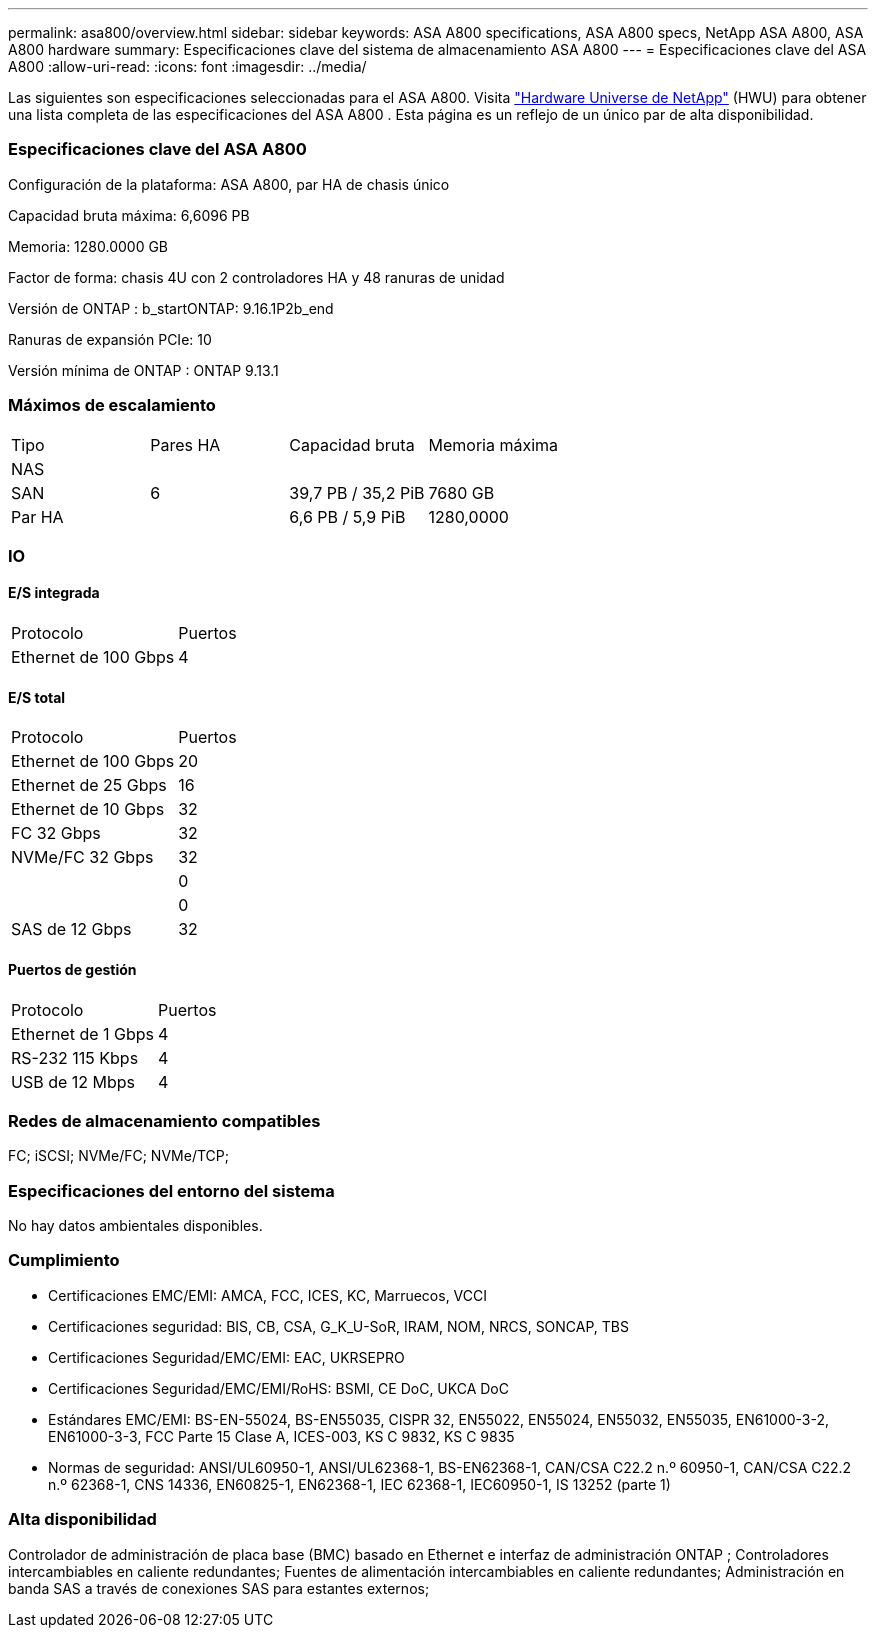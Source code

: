 ---
permalink: asa800/overview.html 
sidebar: sidebar 
keywords: ASA A800 specifications, ASA A800 specs, NetApp ASA A800, ASA A800 hardware 
summary: Especificaciones clave del sistema de almacenamiento ASA A800 
---
= Especificaciones clave del ASA A800
:allow-uri-read: 
:icons: font
:imagesdir: ../media/


[role="lead"]
Las siguientes son especificaciones seleccionadas para el ASA A800.  Visita https://hwu.netapp.com["Hardware Universe de NetApp"^] (HWU) para obtener una lista completa de las especificaciones del ASA A800 .  Esta página es un reflejo de un único par de alta disponibilidad.



=== Especificaciones clave del ASA A800

Configuración de la plataforma: ASA A800, par HA de chasis único

Capacidad bruta máxima: 6,6096 PB

Memoria: 1280.0000 GB

Factor de forma: chasis 4U con 2 controladores HA y 48 ranuras de unidad

Versión de ONTAP : b_startONTAP: 9.16.1P2b_end

Ranuras de expansión PCIe: 10

Versión mínima de ONTAP : ONTAP 9.13.1



=== Máximos de escalamiento

|===


| Tipo | Pares HA | Capacidad bruta | Memoria máxima 


| NAS |  |  |  


| SAN | 6 | 39,7 PB / 35,2 PiB | 7680 GB 


| Par HA |  | 6,6 PB / 5,9 PiB | 1280,0000 
|===


=== IO



==== E/S integrada

|===


| Protocolo | Puertos 


| Ethernet de 100 Gbps | 4 
|===


==== E/S total

|===


| Protocolo | Puertos 


| Ethernet de 100 Gbps | 20 


| Ethernet de 25 Gbps | 16 


| Ethernet de 10 Gbps | 32 


| FC 32 Gbps | 32 


| NVMe/FC 32 Gbps | 32 


|  | 0 


|  | 0 


| SAS de 12 Gbps | 32 
|===


==== Puertos de gestión

|===


| Protocolo | Puertos 


| Ethernet de 1 Gbps | 4 


| RS-232 115 Kbps | 4 


| USB de 12 Mbps | 4 
|===


=== Redes de almacenamiento compatibles

FC; iSCSI; NVMe/FC; NVMe/TCP;



=== Especificaciones del entorno del sistema

No hay datos ambientales disponibles.



=== Cumplimiento

* Certificaciones EMC/EMI: AMCA, FCC, ICES, KC, Marruecos, VCCI
* Certificaciones seguridad: BIS, CB, CSA, G_K_U-SoR, IRAM, NOM, NRCS, SONCAP, TBS
* Certificaciones Seguridad/EMC/EMI: EAC, UKRSEPRO
* Certificaciones Seguridad/EMC/EMI/RoHS: BSMI, CE DoC, UKCA DoC
* Estándares EMC/EMI: BS-EN-55024, BS-EN55035, CISPR 32, EN55022, EN55024, EN55032, EN55035, EN61000-3-2, EN61000-3-3, FCC Parte 15 Clase A, ICES-003, KS C 9832, KS C 9835
* Normas de seguridad: ANSI/UL60950-1, ANSI/UL62368-1, BS-EN62368-1, CAN/CSA C22.2 n.º 60950-1, CAN/CSA C22.2 n.º 62368-1, CNS 14336, EN60825-1, EN62368-1, IEC 62368-1, IEC60950-1, IS 13252 (parte 1)




=== Alta disponibilidad

Controlador de administración de placa base (BMC) basado en Ethernet e interfaz de administración ONTAP ; Controladores intercambiables en caliente redundantes; Fuentes de alimentación intercambiables en caliente redundantes; Administración en banda SAS a través de conexiones SAS para estantes externos;
